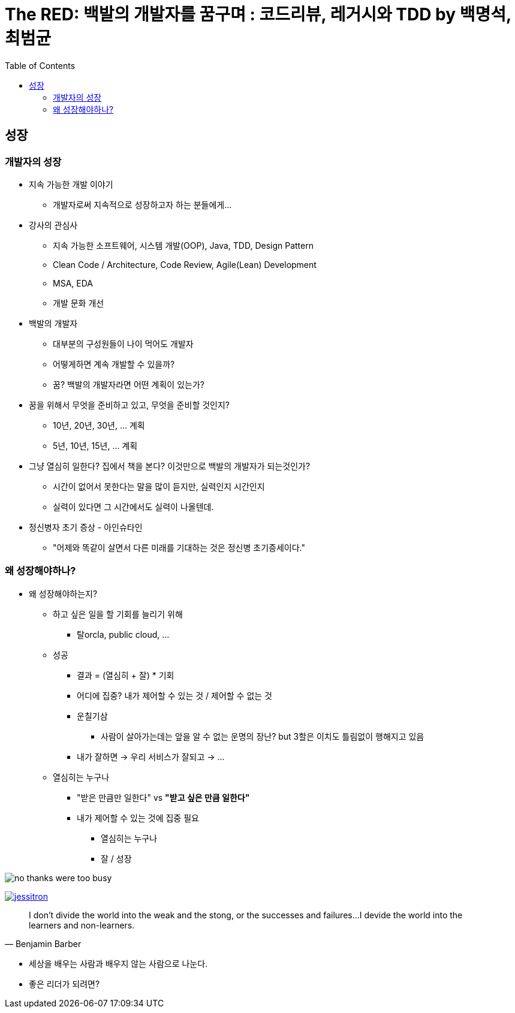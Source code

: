 = The RED: 백발의 개발자를 꿈구며 : 코드리뷰, 레거시와 TDD by 백명석, 최범균
:toc:

== 성장

=== 개발자의 성장

* 지속 가능한 개발 이야기
** 개발자로써 지속적으로 성장하고자 하는 분들에게...
* 강사의 관심사
** 지속 가능한 소프트웨어, 시스템 개발(OOP), Java, TDD, Design Pattern
** Clean Code / Architecture, Code Review, Agile(Lean) Development
** MSA, EDA
** 개발 문화 개선
* 백발의 개발자
** 대부분의 구성원들이 나이 먹어도 개발자
** 어떻게하면 계속 개발할 수 있을까?
** 꿈? 백발의 개발자라면 어떤 계획이 있는가?
* 꿈을 위해서 무엇을 준비하고 있고, 무엇을 준비할 것인지?
** 10년, 20년, 30년, ... 계획
** 5년, 10년, 15년, ... 계획
* 그냥 열심히 일한다? 집에서 책을 본다? 이것만으로 백발의 개발자가 되는것인가?
** 시간이 없어서 못한다는 말을 많이 듣지만, 실력인지 시간인지 
** 실력이 있다면 그 시간에서도 실력이 나올텐데.
* 정신병자 초기 증상 - 아인슈타인
** "어제와 똑같이 살면서 다른 미래를 기대하는 것은 정신병 초기증세이다."

=== 왜 성장해야하나?

* 왜 성장해야하는지?
** 하고 싶은 일을 할 기회를 늘리기 위해
*** 탈orcla, public cloud, ...
** 성공
*** 결과 = (열심히 + 잘) * 기회
*** 어디에 집중? 내가 제어할 수 있는 것 / 제어할 수 없는 것
*** 운칠기삼
**** 사람이 살아가는데는 앞을 알 수 없는 운명의 장난? but 3할은 이치도 틀림없이 행해지고 있음
*** 내가 잘하면 -> 우리 서비스가 잘되고 -> ...
** 열심히는 누구나
*** "받은 만큼만 일한다" vs **"받고 싶은 만큼 일한다"**
*** 내가 제어할 수 있는 것에 집중 필요
**** 열심히는 누구나
**** 잘 / 성장

image:no-thanks-were-too-busy.jpeg[]

image:https://martinfowler.com/articles/preparatory-refactoring-example/jessitron.png[link="https://martinfowler.com/articles/preparatory-refactoring-example.html"]

[quote, Benjamin Barber]
____
I don't divide the world into the weak and the stong, or the successes and failures...
I devide the world into the learners and non-learners.
____

* 세상을 배우는 사람과 배우지 않는 사람으로 나눈다.

* 좋은 리더가 되려면?
